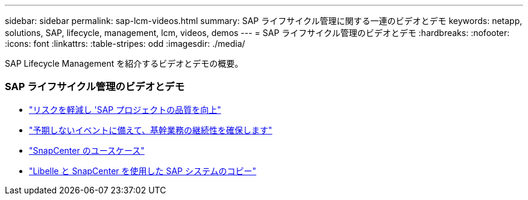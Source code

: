 ---
sidebar: sidebar 
permalink: sap-lcm-videos.html 
summary: SAP ライフサイクル管理に関する一連のビデオとデモ 
keywords: netapp, solutions, SAP, lifecycle, management, lcm, videos, demos 
---
= SAP ライフサイクル管理のビデオとデモ
:hardbreaks:
:nofooter: 
:icons: font
:linkattrs: 
:table-stripes: odd
:imagesdir: ./media/


[role="lead"]
SAP Lifecycle Management を紹介するビデオとデモの概要。



=== SAP ライフサイクル管理のビデオとデモ

* link:https://www.netapp.tv/details/25588["リスクを軽減し 'SAP プロジェクトの品質を向上"]
* link:https://www.netapp.tv/details/25595["予期しないイベントに備えて、基幹業務の継続性を確保します"]
* link:https://www.netapp.tv/details/28400["SnapCenter のユースケース"]
* link:https://www.netapp.tv/details/28401["Libelle と SnapCenter を使用した SAP システムのコピー"]

